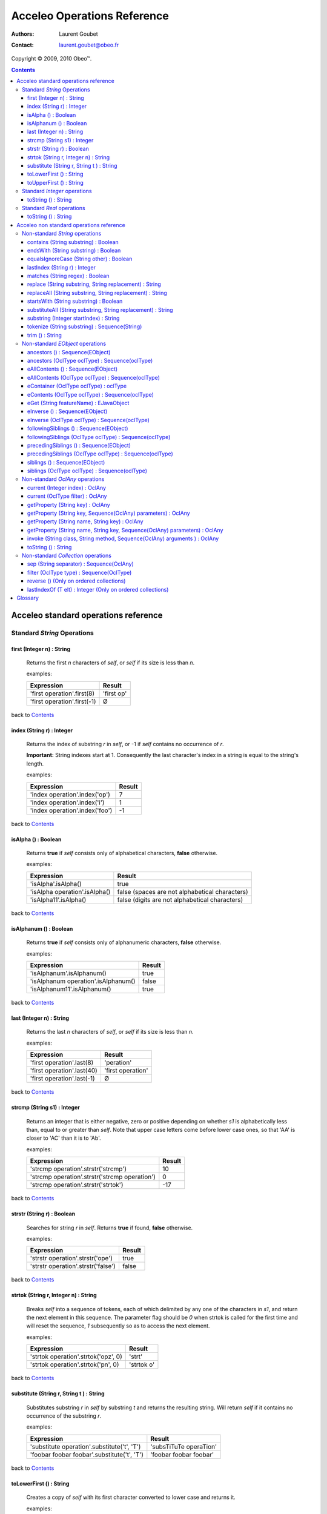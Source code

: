 =============================
 Acceleo Operations Reference
=============================

:Authors: Laurent Goubet
:Contact: laurent.goubet@obeo.fr

Copyright |copy| 2009, 2010 Obeo\ |trade|.

.. |copy| unicode:: 0xA9 
.. |trade| unicode:: U+2122
.. |invalid| unicode:: U+00D8
.. |pipe| unicode:: U+007C
.. contents:: Contents

Acceleo standard operations reference
=====================================

Standard *String* Operations
----------------------------

first (Integer n) : String
__________________________
   Returns the first *n* characters of *self*, or *self* if its size is less than *n*.

   examples:

   .. class:: exampletable

   +-------------------------------------------------------------+----------------------------+
   | Expression                                                  | Result                     |
   +=============================================================+============================+
   | 'first operation'.first(8)                                  | 'first op'                 |
   +-------------------------------------------------------------+----------------------------+
   | 'first operation'.first(-1)                                 | |invalid|                  |
   +-------------------------------------------------------------+----------------------------+

back to Contents_

index (String r) : Integer
__________________________
   Returns the index of substring *r* in *self*, or -1 if *self* contains no occurrence of *r*.
   
   **Important:** String indexes start at 1. Consequently the last character's index in a string
   is equal to the string's length.

   examples:

   .. class:: exampletable

   +-------------------------------------------------------------+----------------------------+
   | Expression                                                  | Result                     |
   +=============================================================+============================+
   | 'index operation'.index('op')                               | 7                          |
   +-------------------------------------------------------------+----------------------------+
   | 'index operation'.index('i')                                | 1                          |
   +-------------------------------------------------------------+----------------------------+
   | 'index operation'.index('foo')                              | -1                         |
   +-------------------------------------------------------------+----------------------------+

back to Contents_

isAlpha () : Boolean
____________________
   Returns **true** if *self* consists only of alphabetical characters, **false** otherwise.

   examples:

   .. class:: exampletable

   +-------------------------------------------------------------+-----------------------------------------------+
   | Expression                                                  | Result                                        |
   +=============================================================+===============================================+
   | 'isAlpha'.isAlpha()                                         | true                                          |
   +-------------------------------------------------------------+-----------------------------------------------+
   | 'isAlpha operation'.isAlpha()                               | false (spaces are not alphabetical characters)|
   +-------------------------------------------------------------+-----------------------------------------------+
   | 'isAlpha11'.isAlpha()                                       | false (digits are not alphabetical characters)|
   +-------------------------------------------------------------+-----------------------------------------------+

back to Contents_

isAlphanum () : Boolean
_______________________
   Returns **true** if *self* consists only of alphanumeric characters, **false** otherwise.

   examples:

   .. class:: exampletable

   +-------------------------------------------------------------+----------------------------+
   | Expression                                                  | Result                     |
   +=============================================================+============================+
   | 'isAlphanum'.isAlphanum()                                   | true                       |
   +-------------------------------------------------------------+----------------------------+
   | 'isAlphanum operation'.isAlphanum()                         | false                      |
   +-------------------------------------------------------------+----------------------------+
   | 'isAlphanum11'.isAlphanum()                                 | true                       |
   +-------------------------------------------------------------+----------------------------+

back to Contents_

last (Integer n) : String
___________________________________________________________________________
   Returns the last *n* characters of *self*, or *self* if its size is less than *n*.

   examples:

   .. class:: exampletable

   +-------------------------------------------------------------+----------------------------+
   | Expression                                                  | Result                     |
   +=============================================================+============================+
   | 'first operation'.last(8)                                   | 'peration'                 |
   +-------------------------------------------------------------+----------------------------+
   | 'first operation'.last(40)                                  | 'first operation'          |
   +-------------------------------------------------------------+----------------------------+
   | 'first operation'.last(-1)                                  | |invalid|                  |
   +-------------------------------------------------------------+----------------------------+

back to Contents_

strcmp (String s1) : Integer
___________________________________________________________________________
   Returns an integer that is either negative, zero or positive depending on whether *s1* is alphabetically less than,
   equal to or greater than *self*. Note that upper case letters come before lower case ones, so that 'AA' is closer to
   'AC' than it is to 'Ab'.

   examples:

   .. class:: exampletable

   +-------------------------------------------------------------+----------------------------+
   | Expression                                                  | Result                     |
   +=============================================================+============================+
   | 'strcmp operation'.strstr('strcmp')                         | 10                         |
   +-------------------------------------------------------------+----------------------------+
   | 'strcmp operation'.strstr('strcmp operation')               | 0                          |
   +-------------------------------------------------------------+----------------------------+
   | 'strcmp operation'.strstr('strtok')                         | -17                        |
   +-------------------------------------------------------------+----------------------------+

back to Contents_

strstr (String r) : Boolean
___________________________________________________________________________
   Searches for string *r* in *self*. Returns **true** if found, **false** otherwise.

   examples:

   .. class:: exampletable

   +-------------------------------------------------------------+----------------------------+
   | Expression                                                  | Result                     |
   +=============================================================+============================+
   | 'strstr operation'.strstr('ope')                            | true                       |
   +-------------------------------------------------------------+----------------------------+
   | 'strstr operation'.strstr('false')                          | false                      |
   +-------------------------------------------------------------+----------------------------+

back to Contents_

strtok (String r, Integer n) : String
___________________________________________________________________________
   Breaks *self* into a sequence of tokens, each of which delimited by any one of the characters in *s1*, and
   return the next element in this sequence. The parameter flag should be *0* when strtok is called for the
   first time and will reset the sequence, *1* subsequently so as to access the next element.

   examples:

   .. class:: exampletable

   +-------------------------------------------------------------+----------------------------+
   | Expression                                                  | Result                     |
   +=============================================================+============================+
   | 'strtok operation'.strtok('opz', 0)                         | 'strt'                     |
   +-------------------------------------------------------------+----------------------------+
   | 'strtok operation'.strtok('pn', 0)                          | 'strtok o'                 |
   +-------------------------------------------------------------+----------------------------+

back to Contents_

substitute (String r, String t ) : String
___________________________________________________________________________
   Substitutes substring *r* in *self* by substring *t* and returns the resulting string. Will return *self*
   if it contains no occurrence of the substring *r*.

   examples:

   .. class:: exampletable

   +-------------------------------------------------------------+----------------------------+
   | Expression                                                  | Result                     |
   +=============================================================+============================+
   | 'substitute operation'.substitute('t', 'T')                 | 'subsTiTuTe operaTion'     |
   +-------------------------------------------------------------+----------------------------+
   | 'foobar foobar foobar'.substitute('t', 'T')                 | 'foobar foobar foobar'     |
   +-------------------------------------------------------------+----------------------------+

back to Contents_

toLowerFirst () : String
___________________________________________________________________________
   Creates a copy of *self* with its first character converted to lower case and returns it.

   examples:

   .. class:: exampletable

   +-------------------------------------------------------------+----------------------------+
   | Expression                                                  | Result                     |
   +=============================================================+============================+
   | 'ToLowerFirst operation'.toLowerFirst()                     | 'toLowerFirst operation'   |
   +-------------------------------------------------------------+----------------------------+

back to Contents_

toUpperFirst () : String
___________________________________________________________________________
   Creates a copy of *self* with its first character converted to upper case and returns it.

   examples:

   .. class:: exampletable

   +-------------------------------------------------------------+----------------------------+
   | Expression                                                  | Result                     |
   +=============================================================+============================+
   | 'toUpperFirst operation'.toUpperFirst()                     | 'ToUpperFirst operation'   |
   +-------------------------------------------------------------+----------------------------+

back to Contents_

Standard *Integer* operations
-----------------------------

toString () : String
___________________________________________________________________________
   Converts the integer *self* to a string.

   examples:

   .. class:: exampletable

   +-------------------------------------------------------------+----------------------------+
   | Expression                                                  | Result                     |
   +=============================================================+============================+
   | 2009.toString()                                             | '2009'                     |
   +-------------------------------------------------------------+----------------------------+

back to Contents_

Standard *Real* operations
--------------------------

toString () : String
___________________________________________________________________________
   Converts the real *self* to a string.

   examples:

   .. class:: exampletable

   +-------------------------------------------------------------+----------------------------+
   | Expression                                                  | Result                     |
   +=============================================================+============================+
   | (-5.3).toString()                                           | '-5.3'                     |
   +-------------------------------------------------------------+----------------------------+

back to Contents_

Acceleo non standard operations reference
=========================================

Non-standard *String* operations
--------------------------------

contains (String substring) : Boolean
___________________________________________________________________________
   Returns **true** if *self* contains the substring *substring*, **false** otherwise.

   examples:

   .. class:: exampletable

   +-------------------------------------------------------------+--------------------+
   | Expression                                                  | Result             |
   +=============================================================+====================+
   | 'contains operation'.contains('ins op')                     | true               |
   +-------------------------------------------------------------+--------------------+
   | 'contains operation'.contains('2009')                       | false              |
   +-------------------------------------------------------------+--------------------+

back to Contents_

endsWith (String substring) : Boolean
___________________________________________________________________________
   Returns **true** if *self* ends with the substring *substring*, **false** otherwise.

   examples:

   .. class:: exampletable

   +-------------------------------------------------------------+----------------------------+
   | Expression                                                  | Result                     |
   +=============================================================+============================+
   | 'endsWith operation'.endsWith('ation')                      | true                       |
   +-------------------------------------------------------------+----------------------------+
   | 'endsWith operation'.endsWith('endsWith')                   | false                      |
   +-------------------------------------------------------------+----------------------------+
   | 'anything'.endsWith('')                                     | true                       |
   +-------------------------------------------------------------+----------------------------+

back to Contents_

equalsIgnoreCase (String other) : Boolean
___________________________________________________________________________
   Returns **true** if *self* is equal to the string *other* ignoring case considerations, otherwise returns **false**.
   Two strings are considered equal ignoring case if they are of the same length and corresponding characters
   in the two strings are equal ignoring case. 

   examples:

   .. class:: exampletable

   +--------------------------------------------------------------+----------------------------+
   | Expression                                                   | Result                     |
   +==============================================================+============================+
   | 'lowercase'.equalsIgnoreCase('LOWERCASE')                    | true                       |
   +--------------------------------------------------------------+----------------------------+
   | 'lowercase'.equalsIgnoreCase('lowercase')                    | true                       |
   +--------------------------------------------------------------+----------------------------+
   | 'lowercase'.equalsIgnoreCase('lowerCase')                    | true                       |
   +--------------------------------------------------------------+----------------------------+
   | 'lowercase'.equalsIgnoreCase('uppercase')                    | false                      |
   +--------------------------------------------------------------+----------------------------+

back to Contents_

lastIndex (String r) : Integer
___________________________________________________________________________
   Returns the last index of substring *r* in *self*, or -1 if *self* contains no occurrence of *r*.
   
   **Important:** String indexes start at 1. Consequently the last character's index in a string
   is equal to the string's length.

   examples:

   .. class:: exampletable

   +-------------------------------------------------------------+----------------------------+
   | Expression                                                  | Result                     |
   +=============================================================+============================+
   | 'index operation'.lastIndex('op')                           | 7                          |
   +-------------------------------------------------------------+----------------------------+
   | 'index operation'.lastIndex('o')                            | 14                         |
   +-------------------------------------------------------------+----------------------------+

back to Contents_

matches (String regex) : Boolean
___________________________________________________________________________
   Returns **true** if *self* matches the given regular expression pattern *regex*, **false** otherwise.
   The regex engine used is that of your runtime JDK. The given pattern is passed "as is" to the method *matches*
   of the java class *String*.
   For more about regular expressions, please refer to the JDK API documentation.

   examples:

   .. class:: exampletable

   +-------------------------------------------------------------+----------------------------+
   | Expression                                                  | Result                     |
   +=============================================================+============================+
   | 'characters and spaces'.matches('[\\w\\s]+')                | true                       |
   +-------------------------------------------------------------+----------------------------+
   | 'characters and 3 digits'.matches('[\\w\\s]+')              | false                      |
   +-------------------------------------------------------------+----------------------------+

back to Contents_

replace (String substring, String replacement) : String
___________________________________________________________________________
   Substitutes the first occurrence of substring *substring* in *self* by substring *replacement* and returns the
   resulting string. Returns *self* if it contains no occurrence of *substring*. Note that both *substring* and
   *replacement* are treated as regular expressions.

   examples:

   .. class:: exampletable

   +-------------------------------------------------------------+----------------------------+
   | Expression                                                  | Result                     |
   +=============================================================+============================+
   | 'replace operation'.replace('p', 'P')                       | 'rePlace operation'        |
   +-------------------------------------------------------------+----------------------------+
   | 'repla ce operation'.replace('(\\\\w+)\\\\s*', '\\\\1')     | 'replace operation'        |
   +-------------------------------------------------------------+----------------------------+

back to Contents_

replaceAll (String substring, String replacement) : String
___________________________________________________________________________
   Substitutes all substrings *substring* in *self* by substring *replacement* and returns the resulting string.
   Returns *self* if it contains no occurrence of *substring*. Note that both *substring* and *replacement* are
   treated as regular expressions.

   examples:

   .. class:: exampletable

   +---------------------------------------------------------------+----------------------------+
   | Expression                                                    | Result                     |
   +===============================================================+============================+
   | 'replaceAll operation'.replaceAll('p', 'P')                   | 'rePlaceAll oPeration'     |
   +---------------------------------------------------------------+----------------------------+
   | 'Repla ce All Operation'.replaceAll('(\\\\w+)\\\\s*', '\\\\1')| 'ReplaceAllOperation'      |
   +---------------------------------------------------------------+----------------------------+

back to Contents_

startsWith (String substring) : Boolean
___________________________________________________________________________
   Returns **true** if *self* starts with the substring *substring*, **false** otherwise.

   examples:

   .. class:: exampletable

   +-------------------------------------------------------------+----------------------------+
   | Expression                                                  | Result                     |
   +=============================================================+============================+
   | 'startsWith operation'.startsWith('star')                   | true                       |
   +-------------------------------------------------------------+----------------------------+
   | 'startsWith operation'.startsWith('ope')                    | false                      |
   +-------------------------------------------------------------+----------------------------+
   | 'anything'.startsWith('')                                   | true                       |
   +-------------------------------------------------------------+----------------------------+

back to Contents_

substituteAll (String substring, String replacement) : String
___________________________________________________________________________
   Substitutes all substrings *substring* in self by substring *replacement* and returns the resulting string.
   Returns *self* if it contains no occurrence of *substring*. Unlike the **replaceAll** operation, neither
   *substring* nor *replacement* are considered as regular expressions.

   examples:

   .. class:: exampletable

   +-------------------------------------------------------------+----------------------------+
   | Expression                                                  | Result                     |
   +=============================================================+============================+
   | 'substituteAll operation'.substituteAll('t', 'T')           | 'subsTiTuTeAll operaTion'  |
   +-------------------------------------------------------------+----------------------------+

back to Contents_

substring (Integer startIndex) : String
___________________________________________________________________________
   Returns a substring of *self*, starting at *startIndex* (inclusive), until the end of *self*.
   Returns |invalid| when the *startIndex* is either negative, zero, or greater than *self*'s length.
   
   **Important:** String indexes start at 1. Consequently the last character's index in a string
   is equal to the string's length.

   examples:

   .. class:: exampletable

   +-------------------------------------------------------------+----------------------------+
   | Expression                                                  | Result                     |
   +=============================================================+============================+
   | 'short term'.substring(7)                                   | 'term'                     |
   +-------------------------------------------------------------+----------------------------+
   | 'short term'.substring(-1)                                  | |invalid|                  |
   +-------------------------------------------------------------+----------------------------+
   | 'short term'.substring(0)                                   | |invalid|                  |
   +-------------------------------------------------------------+----------------------------+
   | 'short term'.substring(10)                                  | 'm'                        |
   +-------------------------------------------------------------+----------------------------+
   | 'short term'.substring(11)                                  | |invalid|                  |
   +-------------------------------------------------------------+----------------------------+

back to Contents_

tokenize (String substring) : Sequence(String)
___________________________________________________________________________
   Returns a sequence containing all parts of self split around delimiters defined by the characters in
   String delim.

   examples:

   .. class:: exampletable

   +-------------------------------------------------------------+-------------------------------------------+
   | Expression                                                  | Result                                    |
   +=============================================================+===========================================+
   | 'tokenize operation'.tokenize('e')                          | Sequence{'tok', 'niz', ' op', 'ration'}   |
   +-------------------------------------------------------------+-------------------------------------------+
   | 'tokenize operation'.tokenize('i')                          | Sequence{'token', 'ze operat', 'on'}      |
   +-------------------------------------------------------------+-------------------------------------------+

back to Contents_

trim () : String
___________________________________________________________________________
   Removes all leading and trailing white space characters (tabulation, space, line feed, ...) of *self*.

   examples:

   .. class:: exampletable

   +-------------------------------------------------------------+----------------------------+
   | Expression                                                  | Result                     |
   +=============================================================+============================+
   | ' trim operation '.trim()                                   | 'trim operation'           |
   +-------------------------------------------------------------+----------------------------+

back to Contents_

Non-standard *EObject* operations
---------------------------------

 All of the examples from this section are set in the context of this model (with **root** being an instance of
 *Model* as per the UML metamodel) :
 
 .. image:: ../images/model_example.png

ancestors () : Sequence(EObject)
___________________________________________________________________________
   Returns a Sequence containing the full set of the receiver's ancestors.

   examples:

   .. class:: exampletable

   +-----------------------------+--------------------------------------+
   | Expression                  | Result                               |
   +=============================+======================================+
   | Class11.ancestors()         | Sequence{package11, package1, root}  |
   +-----------------------------+--------------------------------------+
   | package11.ancestors()       | Sequence{package1, root}             |
   +-----------------------------+--------------------------------------+

back to Contents_

ancestors (OclType oclType) : Sequence(oclType)
___________________________________________________________________________

   Returns the elements of the given type from the set of the receiver's ancestors as a Sequence.
   The returned sequence's elements are typed with the expected type
   (so there's no need to invoke ``oclAsType(oclType)`` on the sequence or its elements).

   examples:

   .. class:: exampletable

   +------------------------------+--------------------------------------+
   | Expression                   | Result                               |
   +==============================+======================================+
   | Class11.ancestors(Package)   | Sequence{package11, package1}        |
   +------------------------------+--------------------------------------+
   | package11.ancestors(Package) | Sequence{package1}                   |
   +------------------------------+--------------------------------------+

back to Contents_

eAllContents () : Sequence(EObject)
___________________________________________________________________________
   Returns the whole content tree of the receiver as a Sequence.

   examples:

   .. class:: exampletable

   +-----------------------------+-------------------------------------------------------------------------------------+
   | Expression                  | Result                                                                              |
   +=============================+=====================================================================================+
   | root.eAllContents()         | Sequence{package1, package11, Class11, Class1a, Class1b, package2, Class2, aClas2}  |
   +-----------------------------+-------------------------------------------------------------------------------------+
   | package1.eAllContents()     | Sequence{package11, Class11, Class1a, Class1b}                                      |
   +-----------------------------+-------------------------------------------------------------------------------------+

back to Contents_

eAllContents (OclType oclType) : Sequence(oclType)
___________________________________________________________________________
   Returns the elements of the given type from the whole content tree of the receiver as a Sequence.
   The returned sequence's elements are typed with the expected type
   (so there's no need to invoke ``oclAsType(oclType)`` on the sequence or its elements).

   examples:

   .. class:: exampletable

   +-------------------------------+----------------------------------------------+
   | Expression                    | Result                                       |
   +===============================+==============================================+
   | root.eAllContents(Class)      | Sequence{Class11, Class1a, Class1b, Class2}  |
   +-------------------------------+----------------------------------------------+
   | package1.eAllContents(Class)  | Sequence{Class11, Class1a, Class1b}          |
   +-------------------------------+----------------------------------------------+

back to Contents_

eContainer (OclType oclType) : oclType
___________________________________________________________________________
   Returns the first ancestor of the given type, i.e. the first ancestor for which
   ``oclIsKindOf(oclType)`` evaluates to **true**.
   The returned element is typed with the expected type (so there's no need to invoke ``oclAsType(oclType)`` on it).
   
   **Important:** users of Acceleo 2.x should note that, contrary to what took place in acceleo 2.x,
   this operation **never** returns *self* even when ``self.oclIsKindOf(oclType)`` is true.

   examples:

   .. class:: exampletable

   +------------------------------+------------------+
   | Expression                   | Result           |
   +==============================+==================+
   | Class11.eContainer(Package)  | package11        |
   +------------------------------+------------------+
   | package11.eContainer(Package)| package1         |
   +------------------------------+------------------+
   | aClass2.eContainer(Package)  | package11        |
   +------------------------------+------------------+

back to Contents_

eContents (OclType oclType) : Sequence(oclType)
___________________________________________________________________________
   Returns a sequence of the direct children of *self* that are of the given type, i.e. the direct children for which
   ``oclIsKindOf(oclType)`` evaluates to **true**.
   The returned sequence's elements are typed with the expected type
   (so there's no need to invoke ``oclAsType(oclType)`` on the sequence or its elements).

   examples:

   .. class:: exampletable

   +------------------------------+------------------------------+
   | Expression                   | Result                       |
   +==============================+==============================+
   | package1.eContents(Class)    | Sequence{Class1b, Class 1a}  |
   +------------------------------+------------------------------+

back to Contents_

eGet (String featureName) : EJavaObject
___________________________________________________________________________
   This will fetch the value of the feature named *featureName* on the current Object. Return type
   can as well be a collection as a single value.

   examples:

   .. class:: exampletable

   +-------------------------------------------------+---------------------------------------+
   | Expression                                      | Result                                |
   +=================================================+=======================================+
   | package1.eGet('packagedElement')                | Sequence{Class1b, Class1a, package11} |
   +-------------------------------------------------+---------------------------------------+
   | package1.eGet('name')                           | 'package1'                            |
   +-------------------------------------------------+---------------------------------------+

back to Contents_

eInverse () : Sequence(EObject)
___________________________________________________________________________
   Returns the set of all objects referencing *self*.

   examples:

   .. class:: exampletable

   +----------------------------------+-------------------------------------+
   | Expression                       | Result                              |
   +==================================+=====================================+
   | Class2.eInverse()                | Sequence{aClass2}                   |
   +----------------------------------+-------------------------------------+
   | package11.eInverse()             | Sequence{}                          |
   +----------------------------------+-------------------------------------+

back to Contents_

eInverse (OclType oclType) : Sequence(oclType)
___________________________________________________________________________
   Returns the elements of the given type from the set of the inverse references of *self*.
   The returned sequence's elements are typed with the expected type
   (so there's no need to invoke ``oclAsType(oclType)`` on the sequence or its elements).

   examples:

   .. class:: exampletable

   +----------------------------------------------+---------------------------------+
   | Expression                                   | Result                          |
   +==============================================+=================================+
   | Class2.eInverse(Property)                    | Sequence{aClass2}               |
   +----------------------------------------------+---------------------------------+
   | Class2.eInverse(Package)                     | Sequence{}                      |
   +----------------------------------------------+---------------------------------+

back to Contents_

followingSiblings () : Sequence(EObject)
___________________________________________________________________________
   Returns a Sequence containing the full set of the receiver's following siblings.

   examples:

   .. class:: exampletable

   +-----------------------------+--------------------------------------+
   | Expression                  | Result                               |
   +=============================+======================================+
   | Class11.followingSiblings() | Sequence{}                           |
   +-----------------------------+--------------------------------------+
   | Class1b.followingSiblings() | Sequence{Class1a, package11}         |
   +-----------------------------+--------------------------------------+

back to Contents_

followingSiblings (OclType oclType) : Sequence(oclType)
___________________________________________________________________________
   Returns the elements of the given type from the set of the receiver's following siblings as a Sequence.
   The returned sequence's elements are typed with the expected type
   (so there's no need to invoke ``oclAsType(oclType)`` on the sequence or its elements).

   examples:

   .. class:: exampletable

   +------------------------------------+--------------------------------+
   | Expression                         |            Result              |
   +====================================+================================+
   | Class1b.followingSiblings(Package) | Sequence{package11}            |
   +------------------------------------+--------------------------------+
   | Class1b.followingSiblings(Class)   | Sequence{Class1a}              |
   +------------------------------------+--------------------------------+
   | Class1a.followingSiblings(Class)   | Sequence{}                     |
   +------------------------------------+--------------------------------+

back to Contents_

precedingSiblings () : Sequence(EObject)
___________________________________________________________________________
   Returns a Sequence containing the full set of the receiver's preceding siblings.

   examples:

   .. class:: exampletable

   +------------------------------+--------------------------------------+
   | Expression                   | Result                               |
   +==============================+======================================+
   | package11.precedingSiblings()| Sequence{Class1b, Class1a}           |
   +------------------------------+--------------------------------------+
   | Class11.precedingSiblings()  | Sequence{}                           |
   +------------------------------+--------------------------------------+
   | Class1a.precedingSiblings()  | Sequence{Class1b}                    |
   +------------------------------+--------------------------------------+

back to Contents_

precedingSiblings (OclType oclType) : Sequence(oclType)
___________________________________________________________________________
   Returns the elements of the given type from the set of the receiver's preceding siblings as a Sequence.
   The returned sequence's elements are typed with the expected type
   (so there's no need to invoke ``oclAsType(oclType)`` on the sequence or its elements).

   examples:

   .. class:: exampletable

   +------------------------------------+--------------------------------+
   | Expression                         |            Result              |
   +====================================+================================+
   | Class1a.precedingSiblings(Package) | Sequence{}                     |
   +------------------------------------+--------------------------------+
   | Class1a.precedingSiblings(Class)   | Sequence{Class1b}              |
   +------------------------------------+--------------------------------+

back to Contents_

siblings () : Sequence(EObject)
___________________________________________________________________________
   Returns a Sequence containing the full set of the receiver's siblings.

   examples:

   .. class:: exampletable

   +-----------------------------+--------------------------------------+
   | Expression                  | Result                               |
   +=============================+======================================+
   | Class11.siblings()          | Sequence{}                           |
   +-----------------------------+--------------------------------------+
   | Class1a.siblings()          | Sequence{package11, Class1b}         |
   +-----------------------------+--------------------------------------+

back to Contents_

siblings (OclType oclType) : Sequence(oclType)
___________________________________________________________________________
   Returns the elements of the given type from the set of the receiver's siblings as a Sequence.
   The returned sequence's elements are typed with the expected type
   (so there's no need to invoke ``oclAsType(oclType)`` on the sequence or its elements).

   examples:

   .. class:: exampletable

   +----------------------------------------------+---------------------+
   | Expression                                   | Result              |
   +==============================================+=====================+
   | Class11.siblings(Class)                      | Sequence{}          |
   +----------------------------------------------+---------------------+
   | Class1a.siblings(Class)                      | Sequence{Class1b}   |
   +----------------------------------------------+---------------------+

back to Contents_

Non-standard *OclAny* operations
--------------------------------
 
 **A note on properties**: properties can be accessed only if they've been added through the API. For this
 purpose, a number of facilities is provided. You can either override the generated launcher's *addProperties*
 method and add new paths to properties files there, call manually one of the methods
 **AcceleoService#addPropertiesFile()** or manually add key/value pairs through **AcceleoService#addProperties()**.
 Take note that the key/value pairs manually added will *always* take precedence over the properties taken from
 *.properties* files; and the *first* added property file will always take precedence over subsequently added
 files.
 
 The example on all four *getProperty* variants will take into account the following setup: we provided the
 environment with a properties file *a.properties* containing the key/value pair:
 
 ::
 
   a.b.c = This is a parameterized property: {0}
   
 Then we provided it with a file *b.properties* containing the pairs:
 
 ::
 
   a.b.c.d = This is a standard property
   a.b.c = Parameterized property with a name conflict: {0}

current (Integer index) : OclAny
___________________________________________________________________________

   Returns the value of the context *index* ranks above the current context.

   The following example is explained line by line in the "result" column.

   .. list-table::
      :class: exampletable
      :header-rows: 1

      * - Expression
        - Result
      * - | [for (p: Package |pipe| root.packagedElement)]
          |     [for (c: Class |pipe| p.packagedElement)]
          |         [current(0)/]
          |         [current(1)/]
          |         [current(2)/]
          |     [/for]
          | [/for]
        - | Iterates over all packages of the Model *root*
          | Iterates over all classes of the current package
          | allows access to the current class (equivalent to *c*)
          | allows access to the current package (equivalent to *p*)
          | allows access to *self* as it was before the first **for** loop

back to Contents_

current (OclType filter) : OclAny
___________________________________________________________________________

   This will have the same effect as current(Integer) except that is will return the first context (*self* variable) of
   the given type, at or above the current one.

   The following example is explained line by line in the "result" column.

   .. list-table::
      :class: exampletable
      :header-rows: 1

      * - Expression
        - Result
      * - | [for (p: Package |pipe| root.packagedElement)]
          |     [for (c: Class |pipe| p.packagedElement)]
          |         [current(Class)/]
          |         [current(Package)/]
          |         [current(Model)/]
          |     [/for]
          | [/for]
        - | Iterates over all packages of the Model *root*
          | Iterates over all classes of the current package
          | allows access to the current class (equivalent to *c*)
          | allows access to the current package (equivalent to *p*)
          | allows access to the the *root* **Model**

back to Contents_

getProperty (String key) : OclAny
_________________________________
   Returns the value of the property corresponding to the given *key*. Note that parameterized properties will be
   returned "as is" by this operation (parameters are not processed).

   examples:

   .. class:: exampletable

   +--------------------------------------------------+------------------------------------------+
   | Expression                                       | Result                                   |
   +==================================================+==========================================+
   | getProperty('a.b.c')                             | 'This is a parameterized property: {0}'  |
   +--------------------------------------------------+------------------------------------------+
   | getProperty('a.b.c.d')                           | 'This is a standard property'            |
   +--------------------------------------------------+------------------------------------------+
   | getProperty('a.b.c.d.e')                         | null                                     |
   +--------------------------------------------------+------------------------------------------+

back to Contents_

getProperty (String key, Sequence(OclAny) parameters) : OclAny
___________________________________________________________________________
   Returns the value of the property corresponding to the given key, with its parameters substituted with the given
   values if any.

   examples:

   .. class:: exampletable

   +--------------------------------------------------+---------------------------------------------------+
   | Expression                                       | Result                                            |
   +==================================================+===================================================+
   | getProperty('a.b.c', Sequence{'substitution'})   | 'This is a parameterized property: substitution'  |
   +--------------------------------------------------+---------------------------------------------------+
   | getProperty('a.b.c', Sequence{})                 | 'This is a parameterized property: {0}'           |
   +--------------------------------------------------+---------------------------------------------------+
   | getProperty('a.b.c.d', Sequence{'substitution'}) | 'This is a standard property'                     |
   +--------------------------------------------------+---------------------------------------------------+

back to Contents_

getProperty (String name, String key) : OclAny
___________________________________________________________________________
   Returns the value of the property corresponding to the given *key* from a properties file corresponding to the
   given *name*. Note that parameterized properties will be returned as is with this.

   examples:

   .. class:: exampletable

   +--------------------------------------------------+-----------------------------------------------------+
   | Expression                                       | Result                                              |
   +==================================================+=====================================================+
   | getProperty('b.properties', 'a.b.c')             | 'Parameterized property with a name conflict: {0}'  |
   +--------------------------------------------------+-----------------------------------------------------+
   | getProperty('a.properties', 'a.b.c.d')           | |invalid|                                           |
   +--------------------------------------------------+-----------------------------------------------------+

back to Contents_

getProperty (String name, String key, Sequence(OclAny) parameters) : OclAny
___________________________________________________________________________
   Returns the value of the property corresponding to the given *key* from a properties file corresponding to the
   given *name*, with its parameters substituted with the given values if any.

   examples:

   .. class:: exampletable

   +------------------------------------------------------------------+--------------------------------------------------------------+
   | Expression                                                       | Result                                                       |
   +==================================================================+==============================================================+
   | getProperty('b.properties', 'a.b.c', Sequence{'substitution'})   | 'Parameterized property with a name conflict: substitution'  |
   +------------------------------------------------------------------+--------------------------------------------------------------+
   | getProperty('b.properties', 'a.b.c', Sequence{})                 | 'Parameterized property with a name conflict: {0}'           |
   +------------------------------------------------------------------+--------------------------------------------------------------+
   | getProperty('a.properties', 'a.b.c.d', Sequence{'substitution'}) | |invalid|                                                    |
   +------------------------------------------------------------------+--------------------------------------------------------------+

back to Contents_

invoke (String class, String method, Sequence(OclAny) arguments ) : OclAny
__________________________________________________________________________
   Invokes the Java method *method* of class *class* with the given arguments. This will return OclInvalid if the method
   cannot be called in any way (bad arguments, mispelled name, mispelled signature, encapsulation errors, ...). This is
   only intended to be used to call Java methods for now.

   examples:

   .. class:: exampletable

   +------------------------------------------------------------------+---------------------+
   | Expression                                                       | Result              |
   +==================================================================+=====================+
   | invoke('java.lang.String', 'toUpperCase()', Sequence{root.name}) | ROOT                |
   +------------------------------------------------------------------+---------------------+

back to Contents_

toString () : String
___________________________________________________________________________
   Returns the String representation of the receiver.

   examples depend on the "toString()" implementation of *self*. Let's assume it has been changed to return the
   object's name:

   .. class:: exampletable

   +--------------------------------------------------+---------------------+
   | Expression                                       | Result              |
   +==================================================+=====================+
   | Class11.toString()                               | 'Class11'           |
   +--------------------------------------------------+---------------------+

back to Contents_

Non-standard *Collection* operations
------------------------------------

sep (String separator) : Sequence(OclAny)
___________________________________________________________________________
   Returns all elements from the source collection separated by an element composed of the String *separator*.

   examples:

   .. class:: exampletable

   +---------------------------------------+-------------------------------------------------------------+
   | Expression                            | Result                                                      |
   +=======================================+=============================================================+
   | package1.eContents().name.sep('2009') | Sequence{'Package11', '2009', 'Class1a', '2009', 'Class1b'} |
   +---------------------------------------+-------------------------------------------------------------+
   | package1.eContents().sep('2009')      | Sequence{Package11, '2009', Class1a, '2009', Class1b}       |
   +---------------------------------------+-------------------------------------------------------------+

back to Contents_

filter (OclType type) : Sequence(OclType)
___________________________________________________________________________
   Filters out of the collection all elements that are not instances
   of the given type or any of its subtypes.
   The returned collection is typed according to *type*.
   Makes it easier to write ``select(e | e.oclIsKindOf(type)).oclAsType(type)``.
   
   examples:

   .. class:: exampletable

   +---------------------------------------+------------------------------------+
   | Expression                            | Result                             |
   +=======================================+====================================+
   | package1.eContents().filter(Class)    | Sequence{Class1b, Class1a}         |
   +---------------------------------------+------------------------------------+

back to Contents_

reverse () (Only on ordered collections)
___________________________________________________________________________
   Reverses the order of the collection: the last element becomes the first and
   vice-versa.
   Only available on **ordered collections** (Sequence and OrderedSet).
   
   examples:

   .. class:: exampletable

   +---------------------------------------+-------------------------------------------------------------+
   | Expression                            | Result                                                      |
   +=======================================+=============================================================+
   | OrderedSet {1, 2, 3}                  | OrderedSet {3, 2, 1}                                        |
   +---------------------------------------+-------------------------------------------------------------+
   | Sequence {1, 2, 3}                    | Sequence {3, 2, 1}                                          |
   +---------------------------------------+-------------------------------------------------------------+

back to Contents_

lastIndexOf (T elt) : Integer (Only on ordered collections)
___________________________________________________________________________
   Returns the position of the given element in the collection it is applied to.
   Only available on **ordered collections** (Sequence and OrderedSet).
   
   examples:

   .. class:: exampletable

   +---------------------------------------+------------------------------+
   | Expression                            | Result                       |
   +=======================================+==============================+
   | OrderedSet {1, 2, 1}->lastIndexOf(1)  | 3                            |
   +---------------------------------------+------------------------------+
   | Sequence {1, 2, 3}->lastIndexOf(4)    | -1                           |
   +---------------------------------------+------------------------------+
   | Sequence {1, null}->lastIndexOf(null) | 2                            |
   +---------------------------------------+------------------------------+
   | Sequence {1, 2, 3}->lastIndexOf(null) | -1                           |
   +---------------------------------------+------------------------------+

back to Contents_

Glossary
========

 **invalid**
   *invalid* is the singleton instance of the OCLInvalid type. It is returned whenever an evaluation fails,
   whatever the cause. Referred to as |invalid| in this guide.

 **Standard / Non-standard**
   We refer as *standard* everything that directly comes or has been inferred from the OMG MOFM2T specification. As
   such, Standard operations are operations that were defined in the MTL standard library. Likewise, *non-standard*
   features are deviations from the specification.

 |invalid|
   See **invalid**.